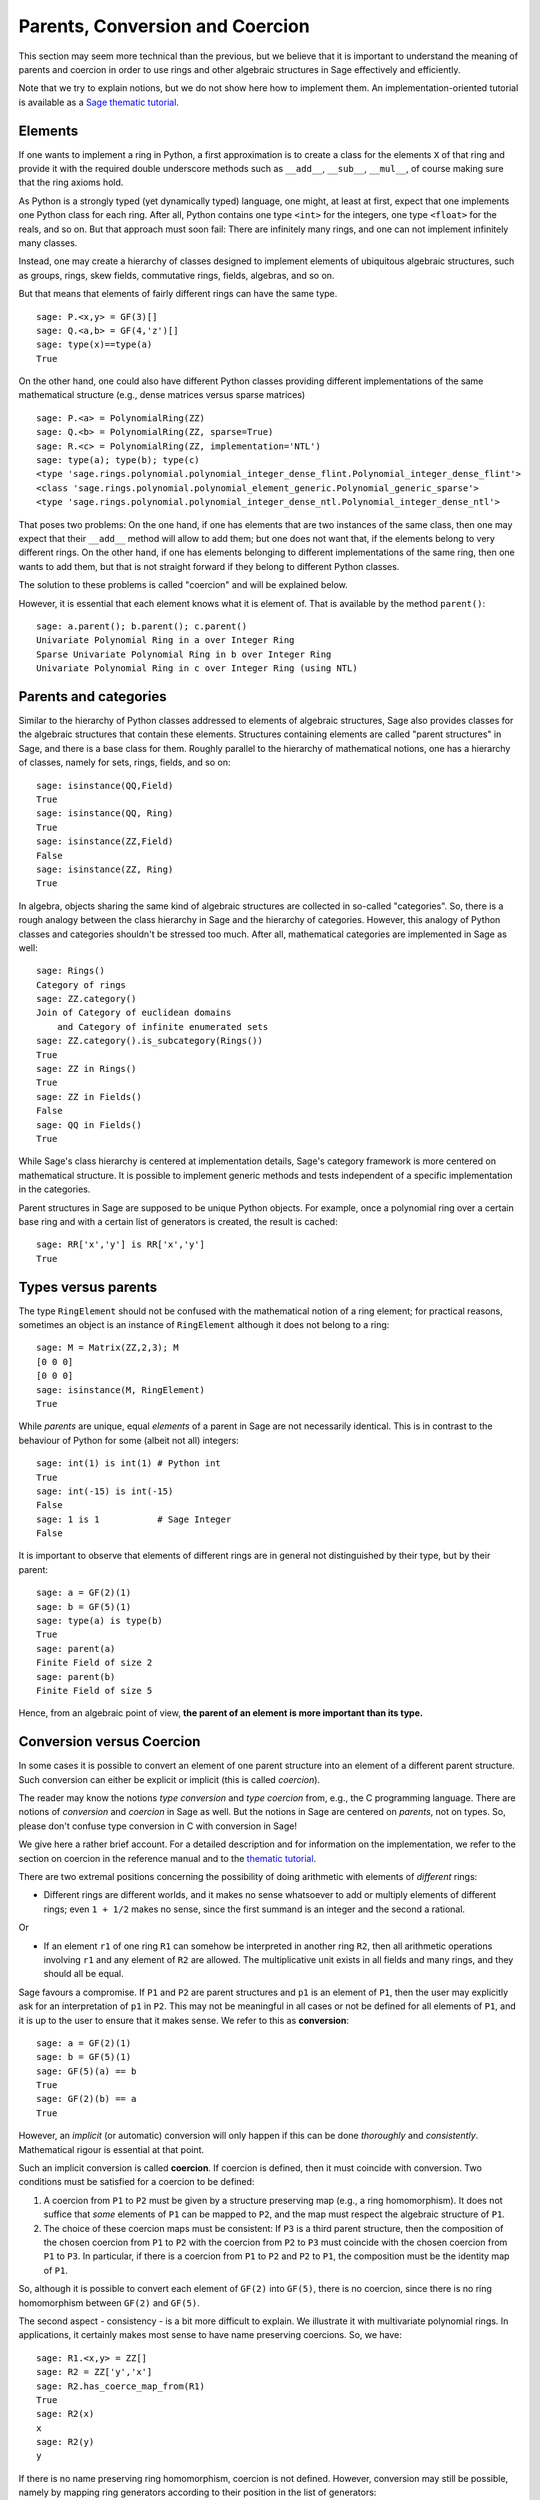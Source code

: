 .. -*- coding: utf-8 -*-

.. _section-coercion:

================================
Parents, Conversion and Coercion
================================

This section may seem more technical than the previous, but we
believe that it is important to understand the meaning of parents
and coercion in order to use rings and other algebraic structures
in Sage effectively and efficiently.

Note that we try to explain notions, but we do not show here how to
implement them. An implementation-oriented tutorial is available as a
`Sage thematic tutorial <http://sagemath.org/doc/thematic_tutorials/coercion_and_categories.html>`_.

Elements
--------

If one wants to implement a ring in Python, a first approximation is
to create a class for the elements ``X`` of that ring and provide it
with the required double underscore methods such as ``__add__``,
``__sub__``, ``__mul__``, of course making sure that the ring axioms
hold.

As Python is a strongly typed (yet dynamically typed) language, one
might, at least at first, expect that one implements one Python class
for each ring. After all, Python contains one type ``<int>`` for the
integers, one type ``<float>`` for the reals, and so on. But that
approach must soon fail: There are infinitely many rings, and one can
not implement infinitely many classes.

Instead, one may create a hierarchy of classes designed to implement
elements of ubiquitous algebraic structures, such as groups, rings,
skew fields, commutative rings, fields, algebras, and so on.

But that means that elements of fairly different rings can have the
same type.

::

    sage: P.<x,y> = GF(3)[]
    sage: Q.<a,b> = GF(4,'z')[]
    sage: type(x)==type(a)
    True

On the other hand, one could also have different Python classes
providing different implementations of the same mathematical structure
(e.g., dense matrices versus sparse matrices)

::

    sage: P.<a> = PolynomialRing(ZZ)
    sage: Q.<b> = PolynomialRing(ZZ, sparse=True)
    sage: R.<c> = PolynomialRing(ZZ, implementation='NTL')
    sage: type(a); type(b); type(c)
    <type 'sage.rings.polynomial.polynomial_integer_dense_flint.Polynomial_integer_dense_flint'>
    <class 'sage.rings.polynomial.polynomial_element_generic.Polynomial_generic_sparse'>
    <type 'sage.rings.polynomial.polynomial_integer_dense_ntl.Polynomial_integer_dense_ntl'>

That poses two problems: On the one hand, if one has elements that are
two instances of the same class, then one may expect that their
``__add__`` method will allow to add them; but one does not want that,
if the elements belong to very different rings. On the other hand, if
one has elements belonging to different implementations of the same
ring, then one wants to add them, but that is not straight forward if
they belong to different Python classes.

The solution to these problems is called "coercion" and will be explained below.

However, it is essential that each element knows what it is element of. That
is available by the method ``parent()``:

.. link

::

    sage: a.parent(); b.parent(); c.parent()
    Univariate Polynomial Ring in a over Integer Ring
    Sparse Univariate Polynomial Ring in b over Integer Ring
    Univariate Polynomial Ring in c over Integer Ring (using NTL)


Parents and categories
----------------------


Similar to the hierarchy of Python classes addressed to elements of
algebraic structures, Sage also provides classes for the algebraic
structures that contain these elements. Structures containing elements
are called "parent structures" in Sage, and there is a base class for
them. Roughly parallel to the hierarchy of mathematical notions, one
has a hierarchy of classes, namely for sets, rings, fields, and so on:

::

    sage: isinstance(QQ,Field)
    True
    sage: isinstance(QQ, Ring)
    True
    sage: isinstance(ZZ,Field)
    False
    sage: isinstance(ZZ, Ring)
    True

In algebra, objects sharing the same kind of algebraic structures are
collected in so-called "categories". So, there is a rough analogy
between the class hierarchy in Sage and the hierarchy of
categories. However, this analogy of Python classes and categories
shouldn't be stressed too much. After all, mathematical categories are
implemented in Sage as well:

::

    sage: Rings()
    Category of rings
    sage: ZZ.category()
    Join of Category of euclidean domains
        and Category of infinite enumerated sets
    sage: ZZ.category().is_subcategory(Rings())
    True
    sage: ZZ in Rings()
    True
    sage: ZZ in Fields()
    False
    sage: QQ in Fields()
    True

While Sage's class hierarchy is centered at implementation
details, Sage's category framework is more centered on mathematical
structure. It is possible to implement generic methods and tests
independent of a specific implementation in the categories.

Parent structures in Sage are supposed to be unique Python
objects. For example, once a polynomial ring over a certain base ring
and with a certain list of generators is created, the result is
cached:

::

    sage: RR['x','y'] is RR['x','y']
    True


Types versus parents
--------------------

The type ``RingElement`` should not be confused with the mathematical
notion of a ring element; for practical reasons, sometimes an object
is an instance of ``RingElement`` although it does not belong to a
ring:

::

    sage: M = Matrix(ZZ,2,3); M
    [0 0 0]
    [0 0 0]
    sage: isinstance(M, RingElement)
    True

While *parents* are unique, equal *elements* of a parent in Sage are not
necessarily identical. This is in contrast to the behaviour of Python
for some (albeit not all) integers:

::

    sage: int(1) is int(1) # Python int
    True
    sage: int(-15) is int(-15)
    False
    sage: 1 is 1           # Sage Integer
    False

It is important to observe that elements of different rings are in
general not distinguished by their type, but by their parent:

::

    sage: a = GF(2)(1)
    sage: b = GF(5)(1)
    sage: type(a) is type(b)
    True
    sage: parent(a)
    Finite Field of size 2
    sage: parent(b)
    Finite Field of size 5

Hence, from an algebraic point of view, **the parent of an element
is more important than its type.**

Conversion versus Coercion
--------------------------

In some cases it is possible to convert an element of one parent
structure into an element of a different parent structure. Such
conversion can either be explicit or implicit (this is called
*coercion*).

The reader may know the notions *type conversion* and *type coercion*
from, e.g., the C programming language. There are notions of
*conversion* and *coercion* in Sage as well. But the notions in Sage
are centered on *parents*, not on types. So, please don't confuse
type conversion in C with conversion in Sage!

We give here a rather brief account. For a detailed description and
for information on the implementation, we refer to the section on
coercion in the reference manual and to the
`thematic tutorial <http://sagemath.org/doc/thematic_tutorials/coercion_and_categories.html>`_.

There are two extremal positions concerning the possibility
of doing arithmetic with elements of *different* rings:

* Different rings are different worlds, and it makes no sense
  whatsoever to add or multiply elements of different rings;
  even ``1 + 1/2`` makes no sense, since the first summand is
  an integer and the second a rational.

Or

* If an element ``r1`` of one ring ``R1`` can somehow be interpreted
  in another ring ``R2``, then all arithmetic operations involving
  ``r1`` and any element of ``R2`` are allowed. The multiplicative
  unit exists in all fields and many rings, and they should all be
  equal.

Sage favours a compromise. If ``P1`` and ``P2`` are parent structures
and ``p1`` is an element of ``P1``, then the user may explicitly ask
for an interpretation of ``p1`` in ``P2``. This may not be meaningful
in all cases or not be defined for all elements of ``P1``, and it is
up to the user to ensure that it makes sense. We refer to this as
**conversion**:

::

    sage: a = GF(2)(1)
    sage: b = GF(5)(1)
    sage: GF(5)(a) == b
    True
    sage: GF(2)(b) == a
    True

However, an *implicit* (or automatic) conversion will only happen if
this can be done *thoroughly* and *consistently*. Mathematical rigour
is essential at that point.

Such an implicit conversion is called **coercion**. If coercion is
defined, then it must coincide with conversion. Two conditions must be
satisfied for a coercion to be defined:

#. A coercion from ``P1`` to ``P2`` must be given by a structure
   preserving map (e.g., a ring homomorphism). It does not suffice
   that *some* elements of ``P1`` can be mapped to ``P2``, and the
   map must respect the algebraic structure of ``P1``.
#. The choice of these coercion maps must be consistent: If ``P3`` is
   a third parent structure, then the composition of the chosen coercion
   from ``P1`` to ``P2`` with the coercion from ``P2`` to ``P3`` must
   coincide with the chosen coercion from ``P1`` to ``P3``. In particular,
   if there is a coercion from ``P1`` to ``P2`` and ``P2`` to ``P1``,
   the composition must be the identity map of ``P1``.

So, although it is possible to convert each element of ``GF(2)`` into
``GF(5)``, there is no coercion, since there is no ring homomorphism
between ``GF(2)`` and ``GF(5)``.

The second aspect - consistency - is a bit more difficult to explain.
We illustrate it with multivariate polynomial rings. In applications,
it certainly makes most sense to have name preserving coercions. So,
we have:

::

    sage: R1.<x,y> = ZZ[]
    sage: R2 = ZZ['y','x']
    sage: R2.has_coerce_map_from(R1)
    True
    sage: R2(x)
    x
    sage: R2(y)
    y

If there is no name preserving ring homomorphism, coercion is not
defined. However, conversion may still be possible, namely by mapping
ring generators according to their position in the list of generators:

.. link

::

    sage: R3 = ZZ['z','x']
    sage: R3.has_coerce_map_from(R1)
    False
    sage: R3(x)
    z
    sage: R3(y)
    x

But such position preserving conversions do not qualify as coercion:
By composing a name preserving map from ``ZZ['x','y']`` to ``ZZ['y','x']``
with a position preserving map from ``ZZ['y','x']`` to ``ZZ['a','b']``,
a map would result that is neither name preserving nor position preserving,
in violation to consistency.

If there is a coercion, it will be used to compare elements of
different rings or to do arithmetic. This is often convenient, but
the user should be aware that extending the ``==``-relation across
the borders of different parents may easily result in overdoing it.
For example, while ``==`` is supposed to be an equivalence relation
on the elements of *one* ring, this is not necessarily the case if
*different* rings are involved. For example, ``1`` in ``ZZ`` and in
a finite field are considered equal, since there is a canonical coercion
from the integers to any finite field. However, in general there is no
coercion between two different finite fields. Therefore we have

.. link

::

    sage: GF(5)(1) == 1
    True
    sage: 1 == GF(2)(1)
    True
    sage: GF(5)(1) == GF(2)(1)
    False
    sage: GF(5)(1) != GF(2)(1)
    True

Similarly, we have

.. link

::

    sage: R3(R1.1) == R3.1
    True
    sage: R1.1 == R3.1
    False
    sage: R1.1 != R3.1
    True


Another consequence of the consistency condition is that coercions can
only go from exact rings (e.g., the rationals ``QQ``) to inexact rings
(e.g., real numbers with a fixed precision ``RR``), but not the other
way around. The reason is that the composition of the coercion from
``QQ`` to ``RR`` with a conversion from ``RR`` to ``QQ`` is supposed
to be the identity on ``QQ``. But this is impossible, since some
distinct rational numbers may very well be treated equal in ``RR``, as
in the following example:

::

    sage: RR(1/10^200+1/10^100) == RR(1/10^100)
    True
    sage: 1/10^200+1/10^100 == 1/10^100
    False


When comparing elements of two parents ``P1`` and ``P2``, it is possible
that there is no coercion between the two rings, but there is a canonical
choice of a parent ``P3`` so that both ``P1`` and ``P2`` coerce into ``P3``.
In this case, coercion will take place as well. A typical use case is the
sum of a rational number and a polynomial with integer coefficients, yielding
a polynomial with rational coefficients:

::

    sage: P1.<x> = ZZ[]
    sage: p = 2*x+3
    sage: q = 1/2
    sage: parent(p)
    Univariate Polynomial Ring in x over Integer Ring
    sage: parent(p+q)
    Univariate Polynomial Ring in x over Rational Field

Note that in principle the result would also make sense in the
fraction field of ``ZZ['x']``. However, Sage tries to choose a
*canonical* common parent that seems to be most natural (``QQ['x']``
in our example). If several potential common parents seem equally
natural, Sage will *not* pick one of them at random, in order to have
a reliable result. The mechanisms which that choice is based upon is
explained in the
`thematic tutorial <http://sagemath.org/doc/thematic_tutorials/coercion_and_categories.html>`_.

No coercion into a common parent will take place in the following
example:

::

    sage: R.<x> = QQ[]
    sage: S.<y> = QQ[]
    sage: x+y
    Traceback (most recent call last):
    ...
    TypeError: unsupported operand parent(s) for '+': 'Univariate Polynomial Ring in x over Rational Field' and 'Univariate Polynomial Ring in y over Rational Field'

The reason is that Sage would not choose one of the potential
candidates ``QQ['x']['y']``, ``QQ['y']['x']``, ``QQ['x','y']`` or
``QQ['y','x']``, because all of these four pairwise different
structures seem natural common parents, and there is no apparent
canonical choice.
